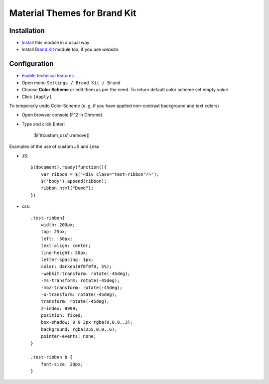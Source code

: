 ===============================
 Material Themes for Brand Kit
===============================

Installation
============

* `Install <https://odoo-development.readthedocs.io/en/latest/odoo/usage/install-module.html>`__ this module in a usual way
* Install `Brand Kit <https://www.odoo.com/apps/modules/11.0/theme_kit/>`__ module too, if you use *website*.

Configuration
=============

* `Enable technical features <https://odoo-development.readthedocs.io/en/latest/odoo/usage/technical-features.html>`__
* Open menu ``Settings / Brand Kit / Brand``
* Choose **Color Scheme** or edit them as per the need. To return default color scheme set empty value
* Click ``[Apply]``

To temporarly undo Color Scheme (e. g. if you have applied non-contrast background and text colors)

* Open browser console (F12 in Chrome)
* Type and click Enter:

    $('#custom_css').remove()

Examples of the use of custom JS and Less

* JS::

    $(document).ready(function(){
        var ribbon = $('<div class="test-ribbon"/>');
        $('body').append(ribbon);
        ribbon.html("Demo");
    })

* css::

    .test-ribbon{
        width: 200px;
        top: 25px;
        left: -50px;
        text-align: center;
        line-height: 50px;
        letter-spacing: 1px;
        color: darken(#f0f0f0, 5%);
        -webkit-transform: rotate(-45deg);
        -ms-transform: rotate(-45deg);
        -moz-transform: rotate(-45deg);
        -o-transform: rotate(-45deg);
        transform: rotate(-45deg);
        z-index: 9999;
        position: fixed;
        box-shadow: 0 0 3px rgba(0,0,0,.3);
        background: rgba(255,0,0,.6);
        pointer-events: none;
    }

    .test-ribbon b {
        font-size: 20px;
    }

